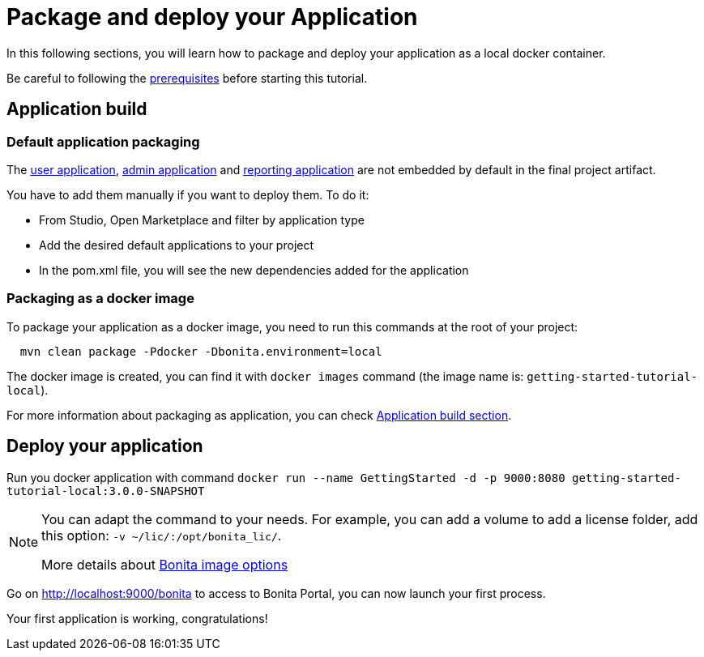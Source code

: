 = Package and deploy your Application
:description: Learn how to package and deploy your project.

In this following sections, you will learn how to package and deploy your application as a local docker container.

Be careful to following the xref:build-run:build-application.adoc#prerequisites[prerequisites] before starting this tutorial.

== Application build

=== Default application packaging

The xref:runtime:user-application-overview.adoc[user application], xref:runtime:admin-application-overview.adoc[admin application] and xref:runtime:reporting-app.adoc[reporting application] are not embedded by default in the final project artifact.

You have to add them manually if you want to deploy them. To do it:

* From Studio, Open Marketplace and filter by application type
* Add the desired default applications to your project
* In the pom.xml file, you will see the new dependencies added for the application

=== Packaging as a docker image

To package your application as a docker image, you need to run this commands at the root of your project:

[source,shell]
----
  mvn clean package -Pdocker -Dbonita.environment=local
----

The docker image is created, you can find it with `docker images` command (the image name is: `getting-started-tutorial-local`).

For more information about packaging as application, you can check xref:build-run:build-application.adoc[Application build section].

== Deploy your application

Run you docker application with command `docker run --name GettingStarted -d -p 9000:8080 getting-started-tutorial-local:3.0.0-SNAPSHOT`

[NOTE]
====
You can adapt the command to your needs. For example, you can add a volume to add a license folder, add this option: `-v ~/lic/:/opt/bonita_lic/`.

More details about xref:runtime:bonita-docker-installation.adoc[Bonita image options]
====

Go on http://localhost:9000/bonita[http://localhost:9000/bonita] to access to Bonita Portal, you can now launch your first process.

Your first application is working, congratulations!




